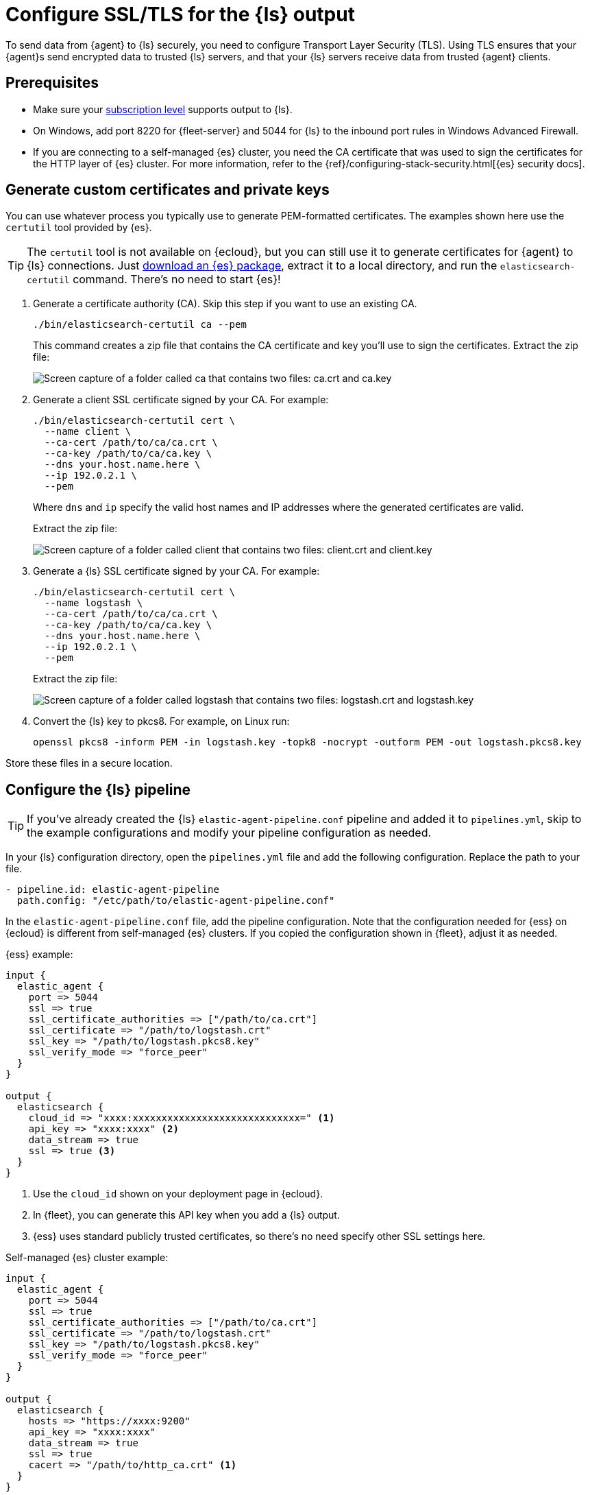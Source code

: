 [[secure-logstash-connections]]
= Configure SSL/TLS for the {ls} output

To send data from {agent} to {ls} securely, you need to configure Transport
Layer Security (TLS). Using TLS ensures that your {agent}s send encrypted data
to trusted {ls} servers, and that your {ls} servers receive data from trusted
{agent} clients.

[discrete]
[[secure-logstash-prereqs]]
== Prerequisites

* Make sure your https://www.elastic.co/subscriptions[subscription level]
supports output to {ls}.

* On Windows, add port 8220 for {fleet-server} and 5044 for {ls} to the
inbound port rules in Windows Advanced Firewall.

* If you are connecting to a self-managed {es} cluster, you need the CA
certificate that was used to sign the certificates for the HTTP layer of {es}
cluster. For more information, refer to the
{ref}/configuring-stack-security.html[{es} security docs].

[discrete]
[[generate-logstash-certs]]
== Generate custom certificates and private keys

You can use whatever process you typically use to generate PEM-formatted
certificates. The examples shown here use the `certutil` tool provided by {es}.

TIP: The `certutil` tool is not available on {ecloud}, but you can still use it
to generate certificates for {agent} to {ls} connections. Just
https://www.elastic.co/downloads/elasticsearch[download an {es} package],
extract it to a local directory, and run the `elasticsearch-certutil` command.
There's no need to start {es}!

. Generate a certificate authority (CA). Skip this step if you want to use an
existing CA.
+
--
[source,shell]
----
./bin/elasticsearch-certutil ca --pem
----

This command creates a zip file that contains the CA certificate and key you'll
use to sign the certificates. Extract the zip file:

image::images/ca-certs.png[Screen capture of a folder called ca that contains two files: ca.crt and ca.key]
--

. Generate a client SSL certificate signed by your CA. For example:
+
--
[source,shell]
----
./bin/elasticsearch-certutil cert \
  --name client \
  --ca-cert /path/to/ca/ca.crt \
  --ca-key /path/to/ca/ca.key \
  --dns your.host.name.here \
  --ip 192.0.2.1 \
  --pem
----

Where `dns` and `ip` specify the valid host names and IP addresses where the generated certificates are valid.

Extract the zip file:

image::images/client-certs.png[Screen capture of a folder called client that contains two files: client.crt and client.key]
--

. Generate a {ls} SSL certificate signed by your CA. For example:
+
--
[source,shell]
----
./bin/elasticsearch-certutil cert \
  --name logstash \
  --ca-cert /path/to/ca/ca.crt \
  --ca-key /path/to/ca/ca.key \
  --dns your.host.name.here \
  --ip 192.0.2.1 \
  --pem
----


Extract the zip file:

image::images/logstash-certs.png[Screen capture of a folder called logstash that contains two files: logstash.crt and logstash.key]
--

. Convert the {ls} key to pkcs8. For example, on Linux run:
+
[source,shell]
----
openssl pkcs8 -inform PEM -in logstash.key -topk8 -nocrypt -outform PEM -out logstash.pkcs8.key
----

Store these files in a secure location.

[discrete]
[[configure-ls-ssl]]
== Configure the {ls} pipeline

TIP: If you've already created the {ls} `elastic-agent-pipeline.conf` pipeline
and added it to `pipelines.yml`, skip to the example configurations and modify
your pipeline configuration as needed.

In your {ls} configuration directory, open the `pipelines.yml` file and
add the following configuration. Replace the path to your file.

[source,yaml]
----
- pipeline.id: elastic-agent-pipeline
  path.config: "/etc/path/to/elastic-agent-pipeline.conf"
----

In the `elastic-agent-pipeline.conf` file, add the pipeline configuration. Note
that the configuration needed for {ess} on {ecloud} is different from
self-managed {es} clusters. If you copied the configuration shown in {fleet},
adjust it as needed.

{ess} example:

[source,text]
----
input {
  elastic_agent {
    port => 5044
    ssl => true
    ssl_certificate_authorities => ["/path/to/ca.crt"]
    ssl_certificate => "/path/to/logstash.crt"
    ssl_key => "/path/to/logstash.pkcs8.key"
    ssl_verify_mode => "force_peer"
  }
}

output {
  elasticsearch {
    cloud_id => "xxxx:xxxxxxxxxxxxxxxxxxxxxxxxxxxxx=" <1>
    api_key => "xxxx:xxxx" <2>
    data_stream => true
    ssl => true <3>
  }
}
----
<1> Use the `cloud_id` shown on your deployment page in {ecloud}.
<2> In {fleet}, you can generate this API key when you add a {ls} output.
<3> {ess} uses standard publicly trusted certificates, so there's no need
specify other SSL settings here.

Self-managed {es} cluster example:

[source,text]
----
input {
  elastic_agent {
    port => 5044
    ssl => true
    ssl_certificate_authorities => ["/path/to/ca.crt"]
    ssl_certificate => "/path/to/logstash.crt"
    ssl_key => "/path/to/logstash.pkcs8.key"
    ssl_verify_mode => "force_peer"
  }
}

output {
  elasticsearch {
    hosts => "https://xxxx:9200"
    api_key => "xxxx:xxxx" 
    data_stream => true
    ssl => true
    cacert => "/path/to/http_ca.crt" <1>
  }
}
----
<1> Use the certificate that was generated for {es}. 

To learn more about the {ls} configuration, refer to:

* {logstash-ref}/plugins-inputs-elastic_agent.html[{agent} input plugin]
* {logstash-ref}/plugins-outputs-elasticsearch.html[{es} output plugin]
* {logstash-ref}/ls-security.html[Secure your connection to {es}]

When you're done configuring the pipeline, restart {ls}:

[source,shell]
----
bin/logstash
----

[discrete]
[[add-ls-output]]
== Add a {ls} output to {fleet}

This section describes how to add a {ls} output and configure SSL settings
in {fleet}. If you're running {agent} standalone, refer to the
<<logstash-output,{ls} output>> configuration docs.

// lint disable logstash
. In {kib}, go to *{fleet} > Settings*.

. Under *Outputs*, click *Add output*. If you've been following the {ls} steps
in {fleet}, you might already be on this page.

. Specify a name for the output.

. For *Type*, select *Logstash*.

. Under *Logstash hosts*, specify the host and port your agents will use to
connect to {ls}. Use the format `host:port`.

. In the *Server SSL certificate authorities* field, paste in the entire
contents of the `ca.crt` file you <<generate-logstash-certs,generated earlier>>.

. In the *Client SSL certificate* field, paste in the entire contents of the
`client.crt` file you generated earlier.

. In the *Client SSL certificate key* field, paste in the entire contents of the
`client.key` file you generated earlier.

[role="screenshot"]
image::images/add-logstash-output.png[Screen capture of a folder called `logstash` that contains two files: logstash.crt and logstash.key]
// lint enable logstash

When you're done, save and apply the settings.

[discrete]
[[use-ls-output]]
== Select the {ls} output in an agent policy

{ls} is now listening for events from {agent}, but events are not streaming into
{es} yet. You need to select the {ls} output in an agent policy. You can edit
an existing policy or create a new one:

. In {kib}, go to *{fleet} > Agent policies* and either create a new agent policy
or click an existing policy to edit it:
+
* To change the output settings in a new policy, click *Create agent policy*
and expand *Advanced options*.
* To change the output settings in an existing policy, click the policy to edit
it, then click *Settings*.

. Set *Output for integrations* and (optionally) *Output for agent monitoring*
to use the {ls} output you created earlier. You might need to scroll down to see
these options
+
[role="screenshot"]
image::images/agent-output-settings.png[Screen capture showing the {ls} output policy selected in an agent policy]

. Save your changes.

Any {agent}s enrolled in the agent policy will begin sending data to {es} via
{ls}. If you don't have any installed {agent}s enrolled in the agent policy, do
that now.

There might be a slight delay while the {agent}s update to the new policy
and connect to {ls} over a secure connection.

[discrete]
[[test-ls-connection]]
== Test the connection

To make sure {ls} is sending data, run the following command from the host where
{ls} is running:

[source,shell]
----
curl -XGET localhost:9600/_node/stats/events
----

The request should return stats on the number of events in and out. If these
values are 0, check the {agent} logs for problems.
 
When data is streaming to {es}, go to *{observability}* and click
*Metrics* to view metrics about your system.
